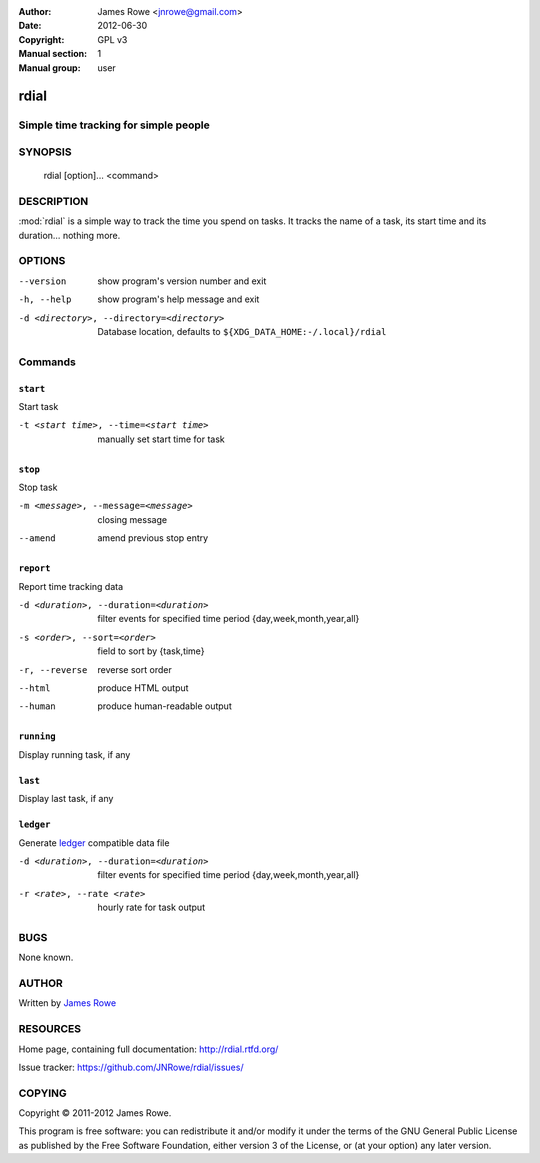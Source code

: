 :Author: James Rowe <jnrowe@gmail.com>
:Date: 2012-06-30
:Copyright: GPL v3
:Manual section: 1
:Manual group: user

rdial
======

Simple time tracking for simple people
--------------------------------------

SYNOPSIS
--------

    rdial [option]... <command>

DESCRIPTION
-----------

:mod:`rdial` is a simple way to track the time you spend on tasks.  It tracks
the name of a task, its start time and its duration… nothing more.

OPTIONS
-------

--version
    show program's version number and exit

-h, --help
    show program's help message and exit

-d <directory>, --directory=<directory>
    Database location, defaults to ``${XDG_DATA_HOME:-/.local}/rdial``

Commands
--------

``start``
'''''''''

Start task

-t <start time>, --time=<start time>
   manually set start time for task

``stop``
''''''''

Stop task

-m <message>, --message=<message>
   closing message

--amend
   amend previous stop entry

``report``
''''''''''

Report time tracking data

-d <duration>, --duration=<duration>
   filter events for specified time period {day,week,month,year,all}

-s <order>, --sort=<order>
   field to sort by {task,time}

-r, --reverse
   reverse sort order

--html
   produce HTML output

--human
   produce human-readable output

``running``
'''''''''''

Display running task, if any

``last``
''''''''

Display last task, if any

``ledger``
''''''''''

Generate `ledger <http://ledger-cli.org/>`__ compatible data file

-d <duration>, --duration=<duration>
   filter events for specified time period {day,week,month,year,all}

-r <rate>, --rate <rate>
   hourly rate for task output

BUGS
----

None known.

AUTHOR
------

Written by `James Rowe <mailto:jnrowe@gmail.com>`__

RESOURCES
---------

Home page, containing full documentation: http://rdial.rtfd.org/

Issue tracker: https://github.com/JNRowe/rdial/issues/

COPYING
-------

Copyright © 2011-2012  James Rowe.

This program is free software: you can redistribute it and/or modify it
under the terms of the GNU General Public License as published by the
Free Software Foundation, either version 3 of the License, or (at your
option) any later version.
